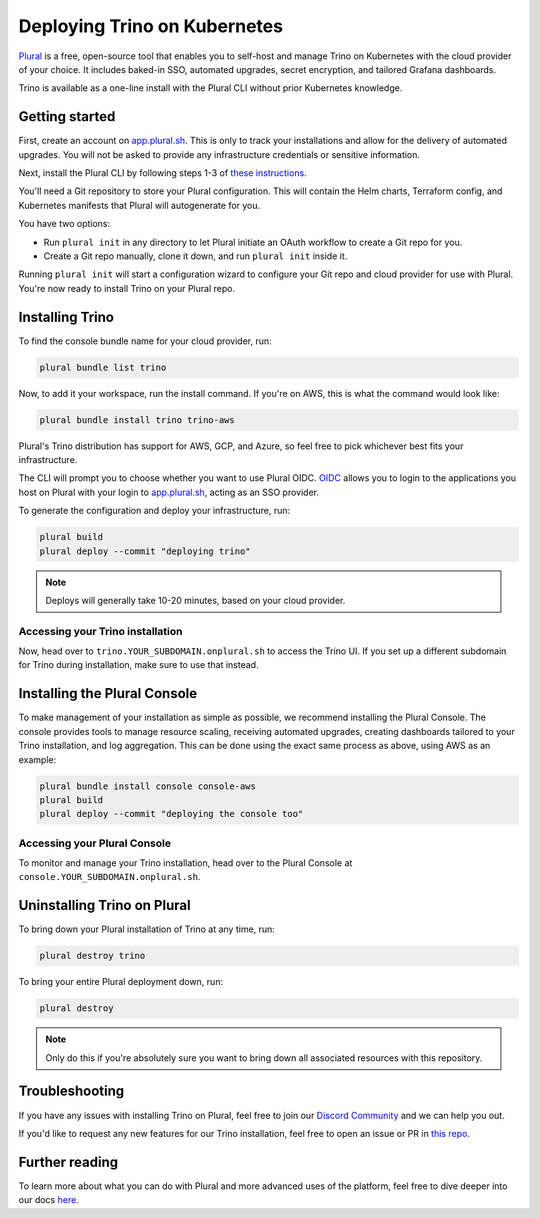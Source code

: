 ==============================
Deploying Trino on Kubernetes
==============================

`Plural <https://plural.sh/>`_ is a free, open-source tool that enables you to self-host and manage Trino on Kubernetes with the cloud provider of your choice. It includes baked-in SSO, automated upgrades, secret encryption, and tailored Grafana dashboards.

Trino is available as a one-line install with the Plural CLI without prior Kubernetes knowledge.

Getting started
---------------

First, create an account on `app.plural.sh <https://app.plural.sh/>`_. This is only to track your installations and allow for the delivery of automated upgrades. You will not be asked to provide any infrastructure credentials or sensitive information.

Next, install the Plural CLI by following steps 1-3 of `these instructions <https://docs.plural.sh/getting-started>`_.

You'll need a Git repository to store your Plural configuration. This will contain the Helm charts, Terraform config, and Kubernetes manifests that Plural will autogenerate for you.

You have two options:

* Run ``plural init`` in any directory to let Plural initiate an OAuth workflow to create a Git repo for you.
* Create a Git repo manually, clone it down, and run ``plural init`` inside it.

Running ``plural init`` will start a configuration wizard to configure your Git repo and cloud provider for use with Plural. You're now ready to install Trino on your Plural repo.

Installing Trino
----------------

To find the console bundle name for your cloud provider, run:

.. code-block:: text

    plural bundle list trino


Now, to add it your workspace, run the install command. If you're on AWS, this is what the command would look like:

.. code-block:: text

    plural bundle install trino trino-aws

Plural's Trino distribution has support for AWS, GCP, and Azure, so feel free to pick whichever best fits your infrastructure.

The CLI will prompt you to choose whether you want to use Plural OIDC. `OIDC <https://openid.net/connect/>`_ allows you to login to the applications you host on Plural with your login to `app.plural.sh <https://app.plural.sh/>`_, acting as an SSO provider.

To generate the configuration and deploy your infrastructure, run:

.. code-block:: text

    plural build
    plural deploy --commit "deploying trino"

.. note::

    Deploys will generally take 10-20 minutes, based on your cloud provider.

Accessing your Trino installation
^^^^^^^^^^^^^^^^^^^^^^^^^^^^^^^^^

Now, head over to ``trino.YOUR_SUBDOMAIN.onplural.sh`` to access the Trino UI. If you set up a different subdomain for Trino during installation, make sure to use that instead.

.. _installing-plural-console:

Installing the Plural Console
-----------------------------

To make management of your installation as simple as possible, we recommend installing the Plural Console. The console provides tools to manage resource scaling, receiving automated upgrades, creating dashboards tailored to your Trino installation, and log aggregation. This can be done using the exact same process as above, using AWS as an example:

.. code-block:: text

    plural bundle install console console-aws
    plural build
    plural deploy --commit "deploying the console too"

Accessing your Plural Console
^^^^^^^^^^^^^^^^^^^^^^^^^^^^^

To monitor and manage your Trino installation, head over to the Plural Console at ``console.YOUR_SUBDOMAIN.onplural.sh``.

.. _uninstalling-trino:

Uninstalling Trino on Plural
----------------------------

To bring down your Plural installation of Trino at any time, run:

.. code-block:: text

    plural destroy trino

To bring your entire Plural deployment down, run:

.. code-block:: text

    plural destroy

.. note::

    Only do this if you're absolutely sure you want to bring down all associated resources with this repository.

Troubleshooting
---------------

If you have any issues with installing Trino on Plural, feel free to join our `Discord Community <https://discord.gg/pluralsh>`_ and we can help you out.

If you'd like to request any new features for our Trino installation, feel free to open an issue or PR in `this repo <https://github.com/pluralsh/plural-artifacts>`_.

Further reading
---------------

To learn more about what you can do with Plural and more advanced uses of the platform, feel free to dive deeper into our docs `here <https://docs.plural.sh>`_.
